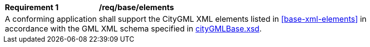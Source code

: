 [[req_base_elements]]
[width="90%",cols="2,6"]
|===
^|*Requirement  {counter:req-id}* |*/req/base/elements* 
2+|A conforming application shall support the CityGML XML elements listed in <<base-xml-elements>> in accordance with the GML XML schema specified in http://schemas.opengis.net/citygml/3.0/cityGMLBase.xsd[cityGMLBase.xsd].
|===
